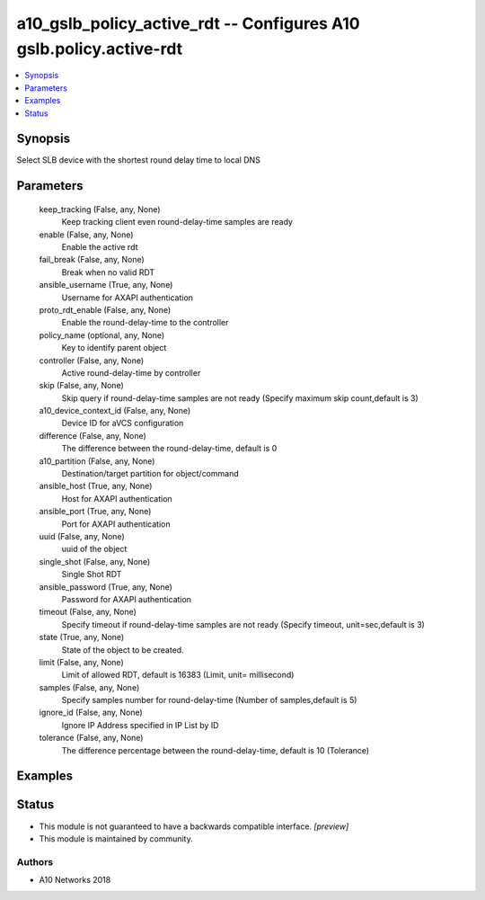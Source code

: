 .. _a10_gslb_policy_active_rdt_module:


a10_gslb_policy_active_rdt -- Configures A10 gslb.policy.active-rdt
===================================================================

.. contents::
   :local:
   :depth: 1


Synopsis
--------

Select SLB device with the shortest round delay time to local DNS






Parameters
----------

  keep_tracking (False, any, None)
    Keep tracking client even round-delay-time samples are ready


  enable (False, any, None)
    Enable the active rdt


  fail_break (False, any, None)
    Break when no valid RDT


  ansible_username (True, any, None)
    Username for AXAPI authentication


  proto_rdt_enable (False, any, None)
    Enable the round-delay-time to the controller


  policy_name (optional, any, None)
    Key to identify parent object


  controller (False, any, None)
    Active round-delay-time by controller


  skip (False, any, None)
    Skip query if round-delay-time samples are not ready (Specify maximum skip count,default is 3)


  a10_device_context_id (False, any, None)
    Device ID for aVCS configuration


  difference (False, any, None)
    The difference between the round-delay-time, default is 0


  a10_partition (False, any, None)
    Destination/target partition for object/command


  ansible_host (True, any, None)
    Host for AXAPI authentication


  ansible_port (True, any, None)
    Port for AXAPI authentication


  uuid (False, any, None)
    uuid of the object


  single_shot (False, any, None)
    Single Shot RDT


  ansible_password (True, any, None)
    Password for AXAPI authentication


  timeout (False, any, None)
    Specify timeout if round-delay-time samples are not ready (Specify timeout, unit=sec,default is 3)


  state (True, any, None)
    State of the object to be created.


  limit (False, any, None)
    Limit of allowed RDT, default is 16383 (Limit, unit= millisecond)


  samples (False, any, None)
    Specify samples number for round-delay-time (Number of samples,default is 5)


  ignore_id (False, any, None)
    Ignore IP Address specified in IP List by ID


  tolerance (False, any, None)
    The difference percentage between the round-delay-time, default is 10 (Tolerance)









Examples
--------

.. code-block:: yaml+jinja

    





Status
------




- This module is not guaranteed to have a backwards compatible interface. *[preview]*


- This module is maintained by community.



Authors
~~~~~~~

- A10 Networks 2018

